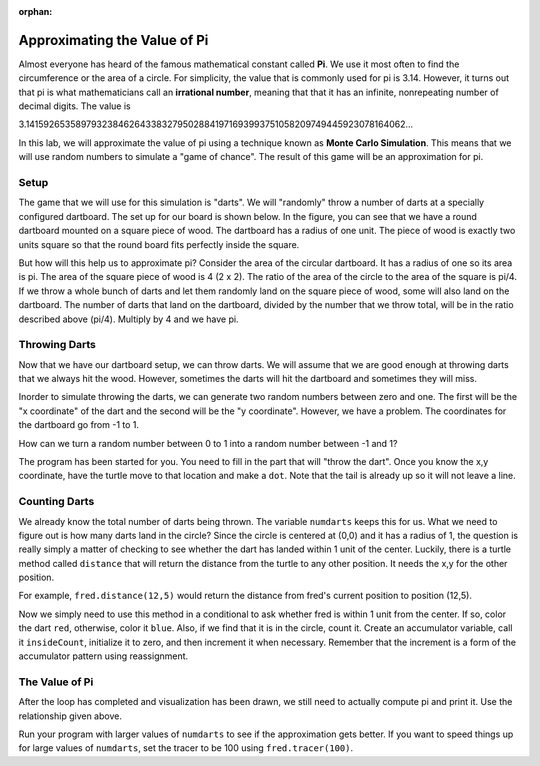 :orphan:

..  Copyright (C) 2011  Brad Miller and David Ranum
    Permission is granted to copy, distribute
    and/or modify this document under the terms of the GNU Free Documentation
    License, Version 1.3 or any later version published by the Free Software
    Foundation; with Invariant Sections being Forward, Prefaces, and
    Contributor List, no Front-Cover Texts, and no Back-Cover Texts.  A copy of
    the license is included in the section entitled "GNU Free Documentation
    License".


Approximating the Value of Pi
=============================

Almost everyone has heard of the famous mathematical constant called **Pi**.  We use it most often to find the circumference or the area of a circle.  For simplicity, the value that is commonly used for pi is 3.14.  However, it turns out that pi is what mathematicians call an **irrational number**, meaning that that it has an infinite, nonrepeating number of decimal digits. The value is

3.1415926535897932384626433832795028841971693993751058209749445923078164062...


In this lab, we will approximate the value of pi using a technique known as **Monte Carlo Simulation**.  This means that we will use random numbers to simulate a "game of chance".  The result of this game will be an approximation for pi.

Setup
-----

The game that we will use for this simulation is "darts".  We will "randomly" throw a number of darts at a specially configured dartboard.  The set up for our board is shown below.  In the figure, you can see that we have a round dartboard mounted on a square piece of wood.  The dartboard has a radius of one unit.  The piece of wood is exactly two units square so that the round board fits perfectly inside the square.


.. image:: Figures/dartboards.png

But how will this help us to approximate pi?  Consider the area of the circular dartboard.  It has a radius of one so 
its area is pi.  The area of the square piece of wood is 4 (2 x 2).  The ratio of the area of the circle to the area of the square is pi/4.  If we throw a whole bunch of darts and let them randomly land on the square piece of wood, some will also land on the dartboard.  The number of darts that land on the dartboard, divided by the number that we throw total, will be in the ratio described above (pi/4).  Multiply by 4 and we have pi.

Throwing Darts
--------------

Now that we have our dartboard setup, we can throw darts.  We will assume that we are good enough at throwing darts that we always hit the wood.  However, sometimes the darts will hit the dartboard and sometimes they  will miss.

Inorder to simulate throwing the darts, we can generate two random numbers between zero and one.  The first will be the "x coordinate" of the dart and the second will be the "y coordinate".  However, we have a problem.  The coordinates for the dartboard go from -1 to 1.


How can we turn a random number between 0 to 1 into a random number between -1 and 1?

The program has been started for you.  You need to fill in the part that will "throw the dart".  Once you know the x,y coordinate, have the turtle move to that location and make a ``dot``.  Note that the tail is already up so it will not leave a line.

.. activecode:: piguessstart

	import turtle
	import math
	import random

	wn = turtle.Screen()
	wn.setworldcoordinates(-1,-1,1,1)

	fred = turtle.Turtle()
	fred.up()

	numdarts = 10
	for i in range(numdarts):
	    randx = random.random()
	    randy = random.random()

	    x = 
	    y =

	wn.exitonclick()



Counting Darts
--------------

We already know the total number of darts being thrown.  The variable ``numdarts`` keeps this for us.  What we need to figure out is how many darts land in the circle?  Since the circle is centered at (0,0) and it has a radius of 1, the question is really simply a matter of checking to see whether the dart has landed within 1 unit of the center.  Luckily, there is a turtle method called ``distance`` that will return the distance from the turtle to any other position.  It needs the x,y for the other position.

For example, ``fred.distance(12,5)`` would return the distance from fred's current position to position (12,5).

Now we simply need to use this method in a conditional to ask whether fred is within 1 unit from the center.  If so, color the dart ``red``, otherwise, color it ``blue``.  Also, if we find that it is in the circle, count it.  Create an accumulator variable, call it ``insideCount``, initialize it to zero, and then increment it when necessary.  Remember that the increment is a form of the accumulator pattern using reassignment.

The Value of Pi
---------------

After the loop has completed and visualization has been drawn, we still need to actually compute pi and print it.  Use the relationship given above.

Run your program with larger values of ``numdarts`` to see if the approximation gets better.  If you want to speed things up for large values of ``numdarts``, set the tracer to be 100 using ``fred.tracer(100)``.



